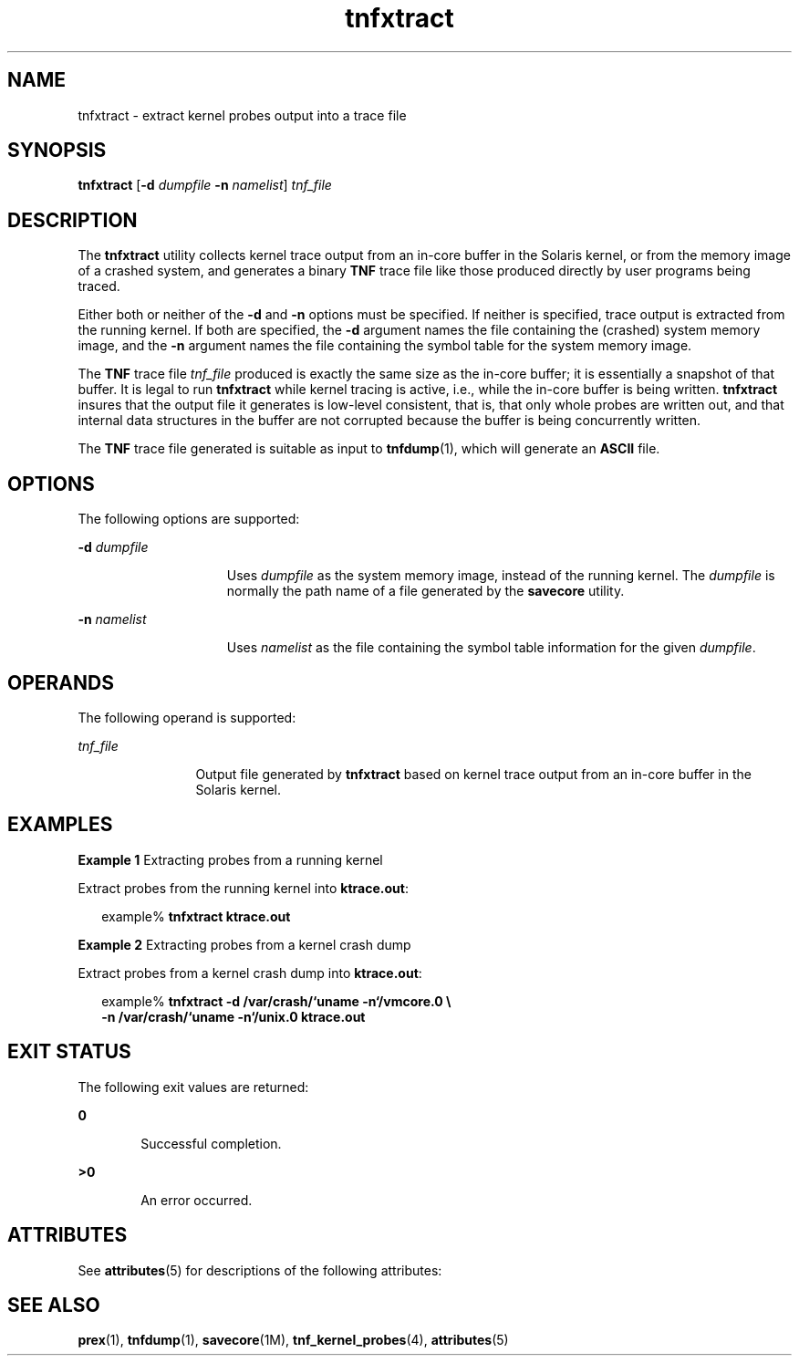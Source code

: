 '\" te
.\" Copyright (c) 2003, Sun Microsystems, Inc.  All Rights Reserved
.\" CDDL HEADER START
.\"
.\" The contents of this file are subject to the terms of the
.\" Common Development and Distribution License (the "License").
.\" You may not use this file except in compliance with the License.
.\"
.\" You can obtain a copy of the license at usr/src/OPENSOLARIS.LICENSE
.\" or http://www.opensolaris.org/os/licensing.
.\" See the License for the specific language governing permissions
.\" and limitations under the License.
.\"
.\" When distributing Covered Code, include this CDDL HEADER in each
.\" file and include the License file at usr/src/OPENSOLARIS.LICENSE.
.\" If applicable, add the following below this CDDL HEADER, with the
.\" fields enclosed by brackets "[]" replaced with your own identifying
.\" information: Portions Copyright [yyyy] [name of copyright owner]
.\"
.\" CDDL HEADER END
.TH tnfxtract 1 "19 Aug 2003" "SunOS 5.11" "User Commands"
.SH NAME
tnfxtract \- extract kernel probes output into a trace file
.SH SYNOPSIS
.LP
.nf
\fBtnfxtract\fR [\fB-d\fR \fIdumpfile\fR \fB-n\fR \fInamelist\fR] \fItnf_file\fR
.fi

.SH DESCRIPTION
.sp
.LP
The \fBtnfxtract\fR utility collects kernel trace output from an in-core
buffer in the Solaris kernel, or from the memory image of a crashed system,
and generates a binary
.B TNF
trace file like those produced directly by
user programs being traced.
.sp
.LP
Either both or neither of the
.B -d
and
.B -n
options must be
specified. If neither is specified, trace output is extracted from the
running kernel. If both are specified, the
.B -d
argument names the file
containing the (crashed) system memory image, and the
.B -n
argument
names the file containing the symbol table for the system memory image.
.sp
.LP
The
.B TNF
trace file \fItnf_file\fR produced is exactly the same size
as the in-core buffer; it is essentially a snapshot of that buffer.  It is
legal to run \fBtnfxtract\fR while kernel tracing is active, i.e., while the
in-core buffer is being written. \fBtnfxtract\fR insures that the output
file it generates is low-level consistent, that is, that only whole probes
are written out, and that internal data structures in the buffer are not
corrupted because the buffer is being concurrently written.
.sp
.LP
The
.B TNF
trace file generated is suitable as input to
\fBtnfdump\fR(1), which will generate an \fBASCII\fR file.
.SH OPTIONS
.sp
.LP
The following options are supported:
.sp
.ne 2
.mk
.na
\fB-d\fR \fIdumpfile\fR
.ad
.RS 15n
.rt
Uses \fIdumpfile\fR as the system memory image, instead of the running
kernel. The \fIdumpfile\fR is normally the path name of a file generated by
the
.B savecore
utility.
.RE

.sp
.ne 2
.mk
.na
\fB-n\fR \fInamelist\fR
.ad
.RS 15n
.rt
Uses
.I namelist
as the file containing the symbol table information for
the given
.IR dumpfile .
.RE

.SH OPERANDS
.sp
.LP
The following operand is supported:
.sp
.ne 2
.mk
.na
\fItnf_file\fR
.ad
.RS 12n
.rt
Output file generated by \fBtnfxtract\fR based on kernel trace output from
an in-core buffer in the Solaris kernel.
.RE

.SH EXAMPLES
.LP
\fBExample 1\fR Extracting probes from a running kernel
.sp
.LP
Extract probes from the running kernel into
.BR ktrace.out :

.sp
.in +2
.nf
example% \fBtnfxtract ktrace.out\fR
.fi
.in -2
.sp

.LP
\fBExample 2\fR Extracting probes from a kernel crash dump
.sp
.LP
Extract probes from a kernel crash dump into
.BR ktrace.out :

.sp
.in +2
.nf
example% \fBtnfxtract -d /var/crash/`uname -n`/vmcore.0 \e
   -n /var/crash/`uname -n`/unix.0 ktrace.out\fR
.fi
.in -2
.sp

.SH EXIT STATUS
.sp
.LP
The following exit values are returned:
.sp
.ne 2
.mk
.na
.B 0
.ad
.RS 6n
.rt
Successful completion.
.RE

.sp
.ne 2
.mk
.na
.B >0
.ad
.RS 6n
.rt
An error occurred.
.RE

.SH ATTRIBUTES
.sp
.LP
See
.BR attributes (5)
for descriptions of the following attributes:
.sp

.sp
.TS
tab() box;
cw(2.75i) |cw(2.75i)
lw(2.75i) |lw(2.75i)
.
ATTRIBUTE TYPEATTRIBUTE VALUE
_
AvailabilitySUNWtnfc
.TE

.SH SEE ALSO
.sp
.LP
.BR prex (1),
.BR tnfdump (1),
.BR savecore (1M),
.BR tnf_kernel_probes (4),
.BR attributes (5)
